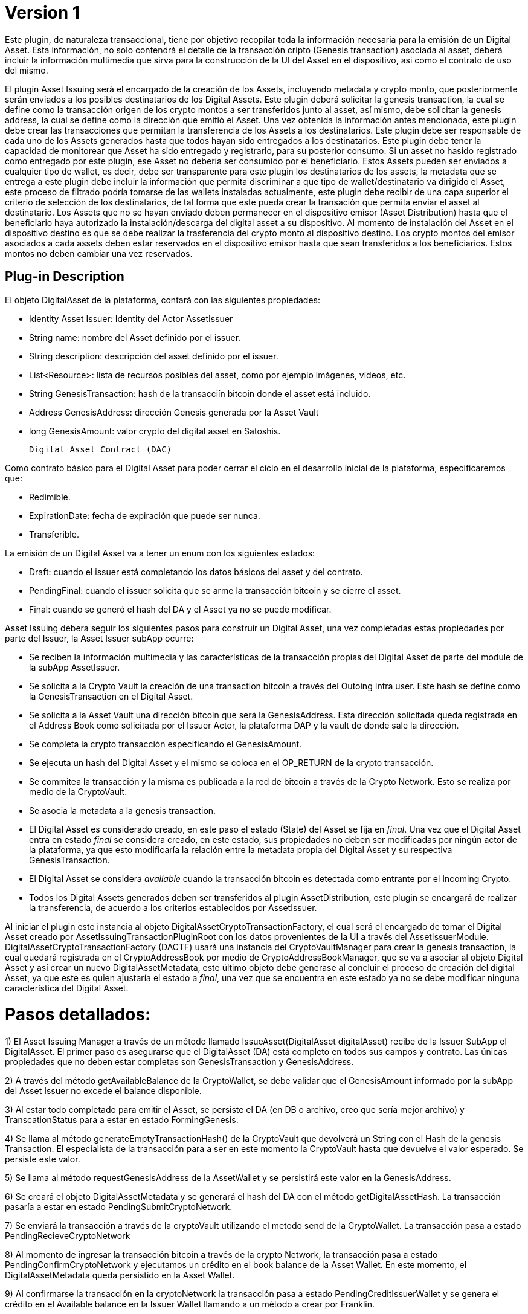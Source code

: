 [[digital-asset-transaction-asset-issuing-BitDubai-V1]]
= Version 1

Este plugin, de naturaleza transaccional, tiene por objetivo recopilar toda la información necesaria para la emisión de un Digital Asset.
Esta información, no solo contendrá el detalle de la transacción cripto (Genesis transaction) asociada al asset,
deberá incluir la información multimedia que sirva para la construcción de la UI del Asset en el dispositivo, asi como el contrato de uso del mismo.

El plugin Asset Issuing será el encargado de la creación de los Assets, incluyendo metadata y crypto monto, que posteriormente serán enviados a los posibles destinatarios de los Digital Assets. Este plugin
deberá solicitar la genesis transaction, la cual se define como la transacción origen de los crypto montos a ser transferidos junto al asset, así mismo, debe solicitar
la genesis address, la cual se define como la dirección que emitió el Asset. Una vez obtenida la información antes mencionada, este plugin debe crear las transacciones que
permitan la transferencia de los Assets a los destinatarios. Este plugin debe ser responsable de cada uno de los Assets generados hasta que todos hayan sido entregados a los
destinatarios. Este plugin debe tener la capacidad de monitorear que Asset ha sido entregado y registrarlo, para su posterior consumo. Si un asset no hasido registrado como entregado por este plugin, ese Asset no debería ser consumido por el beneficiario.
Estos Assets pueden ser enviados a cualquier tipo de wallet, es decir, debe ser transparente para este plugin los destinatarios de los assets, la metadata que se entrega a
 este plugin debe incluir la información que permita discriminar a que tipo de wallet/destinatario va dirigido el Asset, este proceso de filtrado podría tomarse de las wallets
 instaladas actualmente, este plugin debe recibir de una capa superior el criterio de selección de los destinatarios, de tal forma que este pueda crear la transación que permita
 enviar el asset al destinatario.
Los Assets que no se hayan enviado deben permanecer en el dispositivo emisor (Asset Distribution) hasta que el beneficiario haya autorizado la instalación/descarga del digital asset
a su dispositivo. Al momento de instalación del Asset en el dispositivo destino es que se debe realizar la trasferencia del crypto monto al dispositivo destino.
Los crypto montos del emisor asociados a cada assets deben estar reservados en el dispositivo emisor hasta que sean transferidos a los beneficiarios. Estos montos no deben
cambiar una vez reservados.

== Plug-in Description

El objeto DigitalAsset de la plataforma, contará con las siguientes propiedades:

 * Identity Asset Issuer: Identity del Actor AssetIssuer
 * String name: nombre del Asset definido por el issuer.
 * String description: descripción del asset definido por el issuer.
 * List<Resource>: lista de recursos posibles del asset, como por ejemplo imágenes, videos, etc.
 * String GenesisTransaction: hash de la transacciín bitcoin donde el asset está incluido.
 * Address GenesisAddress: dirección Genesis generada por la Asset Vault
 * long GenesisAmount: valor crypto del digital asset en Satoshis.

 Digital Asset Contract (DAC)

Como contrato básico para el Digital Asset para poder cerrar el ciclo en el desarrollo inicial de la plataforma,
especificaremos que:

 * Redimible.
 * ExpirationDate: fecha de expiración que puede ser nunca.
 * Transferible.

La emisión de un Digital Asset va a tener un enum con los siguientes estados:

* Draft: cuando el issuer está completando los datos básicos del asset y del contrato.
* PendingFinal: cuando el issuer solicita que se arme la transacción bitcoin y se cierre el asset.
* Final: cuando se generó el hash del DA y el Asset ya no se puede modificar.

Asset Issuing debera seguir los siguientes pasos para construir un Digital Asset, una vez completadas estas propiedades por parte del Issuer, la Asset Issuer subApp ocurre:

* Se reciben la información multimedia y las características de la transacción propias del Digital Asset de parte del module de la subApp AssetIssuer.
* Se solicita a la Crypto Vault la creación de una transaction bitcoin a través del Outoing Intra user. Este hash se define como la GenesisTransaction
en el Digital Asset.
* Se solicita a la Asset Vault una dirección bitcoin que será la GenesisAddress. Esta dirección solicitada queda registrada en el Address Book como solicitada por el Issuer Actor,
la plataforma DAP y la vault de donde sale la dirección.
* Se completa la crypto transacción especificando el GenesisAmount.
//¿cual plugin debo invocar para llevar a cabo esta transacción, Outoing Intra user?
* Se ejecuta un hash del Digital Asset y el mismo se coloca en el OP_RETURN de la crypto transacción.
//¿Esta es la función que se encuentra en el DigitalAssetMetadata?
* Se commitea la transacción y la misma es publicada a la red de bitcoin a través de la Crypto Network. Esto se realiza por medio de la CryptoVault.
* Se asocia la metadata a la genesis transaction.
//TODO: definir el componente que debe realizar esta acción.
* El Digital Asset es considerado creado, en este paso el estado (State) del Asset se fija en _final_. Una vez que el Digital Asset entra en estado _final_ se considera creado,
en este estado, sus propiedades no deben ser modificadas por ningún actor de la plataforma, ya que esto modificaría la relación entre la metadata propia del Digital Asset y
su respectiva GenesisTransaction.
* El Digital Asset se considera _available_ cuando la transacción bitcoin es detectada como entrante por el Incoming Crypto.
* Todos los Digital Assets generados deben ser transferidos al plugin AssetDistribution, este plugin se encargará de realizar la transferencia, de acuerdo a los
criterios establecidos por AssetIssuer.

Al iniciar el plugin este instancia al objeto DigitalAssetCryptoTransactionFactory, el cual será el encargado de tomar el Digital Asset creado por AssetIssuingTransactionPluginRoot con los datos provenientes de la UI a través del AssetIssuerModule.
DigitalAssetCryptoTransactionFactory (DACTF) usará una instancia del CryptoVaultManager para crear la genesis transaction, la cual quedará registrada en el CryptoAddressBook por medio de CryptoAddressBookManager, que se va a asociar al objeto Digital Asset y así crear un nuevo DigitalAssetMetadata, este último objeto debe generase al concluir
el proceso de creación del digital Asset, ya que este es quien ajustaría el estado a _final_, una vez que se encuentra en este estado ya no se debe modificar ninguna característica del Digital Asset.

= Pasos detallados:
1) El Asset Issuing Manager a través de un método llamado IssueAsset(DigitalAsset digitalAsset) recibe de la Issuer SubApp el DigitalAsset. El primer paso
es asegurarse que el DigitalAsset (DA) está completo en todos sus campos y contrato. Las únicas propiedades que no deben estar completas son GenesisTransaction
y GenesisAddress.

2) A través del método getAvailableBalance de la CryptoWallet, se debe validar que el GenesisAmount informado por la subApp del Asset Issuer no excede el balance
disponible.

3) Al estar todo completado para emitir el Asset, se persiste el DA (en DB o archivo, creo que sería mejor archivo) y TranscationStatus para a estar en estado FormingGenesis.

4) Se llama al método generateEmptyTransactionHash() de la CryptoVault que devolverá un String con el Hash de la genesis Transaction. El especialista de la transacción
para a ser en este momento la CryptoVault hasta que devuelve el valor esperado. Se persiste este valor.

5) Se llama al método requestGenesisAddress de la AssetWallet y se persistirá este valor en la GenesisAddress.

6) Se creará el objeto DigitalAssetMetadata y se generará el hash del DA con el método getDigitalAssetHash. La transacción pasaría a estar en estado PendingSubmitCryptoNetwork.

7) Se enviará la transacción a través de la cryptoVault utilizando el metodo send de la CryptoWallet. La transacción pasa a estado PendingRecieveCryptoNetwork

8) Al momento de ingresar la transacción bitcoin a través de la crypto Network, la transacción pasa a estado PendingConfirmCryptoNetwork y ejecutamos un crédito en el book
balance de la Asset Wallet. En este momento, el DigitalAssetMetadata queda persistido en la Asset Wallet.

9) Al confirmarse la transacción en la cryptoNetwork la transacción pasa a estado PendingCreditIssuerWallet y se genera el crédito  en el Available balance en la
Issuer Wallet llamando a un método a crear por Franklin.

10) La issuerWallet genera un crédito en el available balance de la wallet.

11) La transacción finaliza.

== Plug-in Structure

== Events

== Implementation Details

